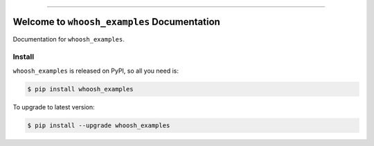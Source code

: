 
.. image:: https://readthedocs.org/projects/whoosh_examples/badge/?version=latest
    :target: https://whoosh_examples.readthedocs.io/index.html
    :alt: Documentation Status

.. image:: https://github.com/MacHu-GWU/whoosh_examples-project/workflows/CI/badge.svg
    :target: https://github.com/MacHu-GWU/whoosh_examples-project/actions?query=workflow:CI

.. image:: https://codecov.io/gh/MacHu-GWU/whoosh_examples-project/branch/master/graph/badge.svg
    :target: https://codecov.io/gh/MacHu-GWU/whoosh_examples-project

.. image:: https://img.shields.io/pypi/v/whoosh_examples.svg
    :target: https://pypi.python.org/pypi/whoosh_examples

.. image:: https://img.shields.io/pypi/l/whoosh_examples.svg
    :target: https://pypi.python.org/pypi/whoosh_examples

.. image:: https://img.shields.io/pypi/pyversions/whoosh_examples.svg
    :target: https://pypi.python.org/pypi/whoosh_examples

.. image:: https://img.shields.io/badge/STAR_Me_on_GitHub!--None.svg?style=social
    :target: https://github.com/MacHu-GWU/whoosh_examples-project

------


.. image:: https://img.shields.io/badge/Link-Document-blue.svg
    :target: https://whoosh_examples.readthedocs.io/index.html

.. image:: https://img.shields.io/badge/Link-API-blue.svg
    :target: https://whoosh_examples.readthedocs.io/py-modindex.html

.. image:: https://img.shields.io/badge/Link-Source_Code-blue.svg
    :target: https://whoosh_examples.readthedocs.io/py-modindex.html

.. image:: https://img.shields.io/badge/Link-Install-blue.svg
    :target: `install`_

.. image:: https://img.shields.io/badge/Link-GitHub-blue.svg
    :target: https://github.com/MacHu-GWU/whoosh_examples-project

.. image:: https://img.shields.io/badge/Link-Submit_Issue-blue.svg
    :target: https://github.com/MacHu-GWU/whoosh_examples-project/issues

.. image:: https://img.shields.io/badge/Link-Request_Feature-blue.svg
    :target: https://github.com/MacHu-GWU/whoosh_examples-project/issues

.. image:: https://img.shields.io/badge/Link-Download-blue.svg
    :target: https://pypi.org/pypi/whoosh_examples#files


Welcome to ``whoosh_examples`` Documentation
==============================================================================

Documentation for ``whoosh_examples``.


.. _install:

Install
------------------------------------------------------------------------------

``whoosh_examples`` is released on PyPI, so all you need is:

.. code-block:: console

    $ pip install whoosh_examples

To upgrade to latest version:

.. code-block:: console

    $ pip install --upgrade whoosh_examples